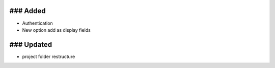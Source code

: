 ### Added
-----
- Authentication
- New option add as display fields


### Updated
-----
- project folder restructure
